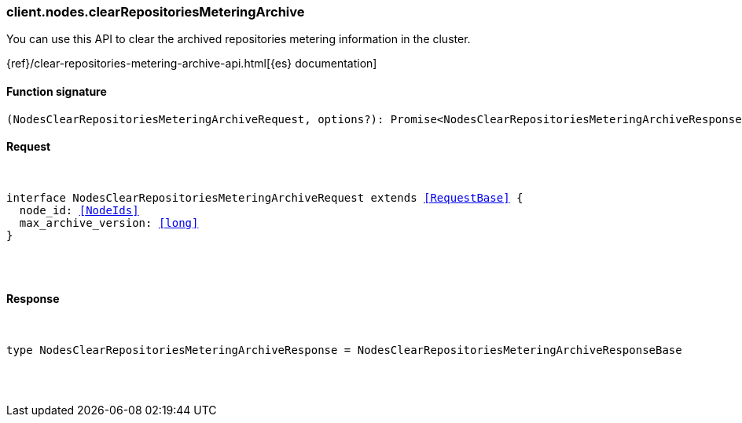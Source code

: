[[reference-nodes-clear_repositories_metering_archive]]

////////
===========================================================================================================================
||                                                                                                                       ||
||                                                                                                                       ||
||                                                                                                                       ||
||        ██████╗ ███████╗ █████╗ ██████╗ ███╗   ███╗███████╗                                                            ||
||        ██╔══██╗██╔════╝██╔══██╗██╔══██╗████╗ ████║██╔════╝                                                            ||
||        ██████╔╝█████╗  ███████║██║  ██║██╔████╔██║█████╗                                                              ||
||        ██╔══██╗██╔══╝  ██╔══██║██║  ██║██║╚██╔╝██║██╔══╝                                                              ||
||        ██║  ██║███████╗██║  ██║██████╔╝██║ ╚═╝ ██║███████╗                                                            ||
||        ╚═╝  ╚═╝╚══════╝╚═╝  ╚═╝╚═════╝ ╚═╝     ╚═╝╚══════╝                                                            ||
||                                                                                                                       ||
||                                                                                                                       ||
||    This file is autogenerated, DO NOT send pull requests that changes this file directly.                             ||
||    You should update the script that does the generation, which can be found in:                                      ||
||    https://github.com/elastic/elastic-client-generator-js                                                             ||
||                                                                                                                       ||
||    You can run the script with the following command:                                                                 ||
||       npm run elasticsearch -- --version <version>                                                                    ||
||                                                                                                                       ||
||                                                                                                                       ||
||                                                                                                                       ||
===========================================================================================================================
////////

[discrete]
[[client.nodes.clearRepositoriesMeteringArchive]]
=== client.nodes.clearRepositoriesMeteringArchive

You can use this API to clear the archived repositories metering information in the cluster.

{ref}/clear-repositories-metering-archive-api.html[{es} documentation]

[discrete]
==== Function signature

[source,ts]
----
(NodesClearRepositoriesMeteringArchiveRequest, options?): Promise<NodesClearRepositoriesMeteringArchiveResponse>
----

[discrete]
==== Request

[pass]
++++
<pre>
++++
interface NodesClearRepositoriesMeteringArchiveRequest extends <<RequestBase>> {
  node_id: <<NodeIds>>
  max_archive_version: <<long>>
}

[pass]
++++
</pre>
++++
[discrete]
==== Response

[pass]
++++
<pre>
++++
type NodesClearRepositoriesMeteringArchiveResponse = NodesClearRepositoriesMeteringArchiveResponseBase

[pass]
++++
</pre>
++++

